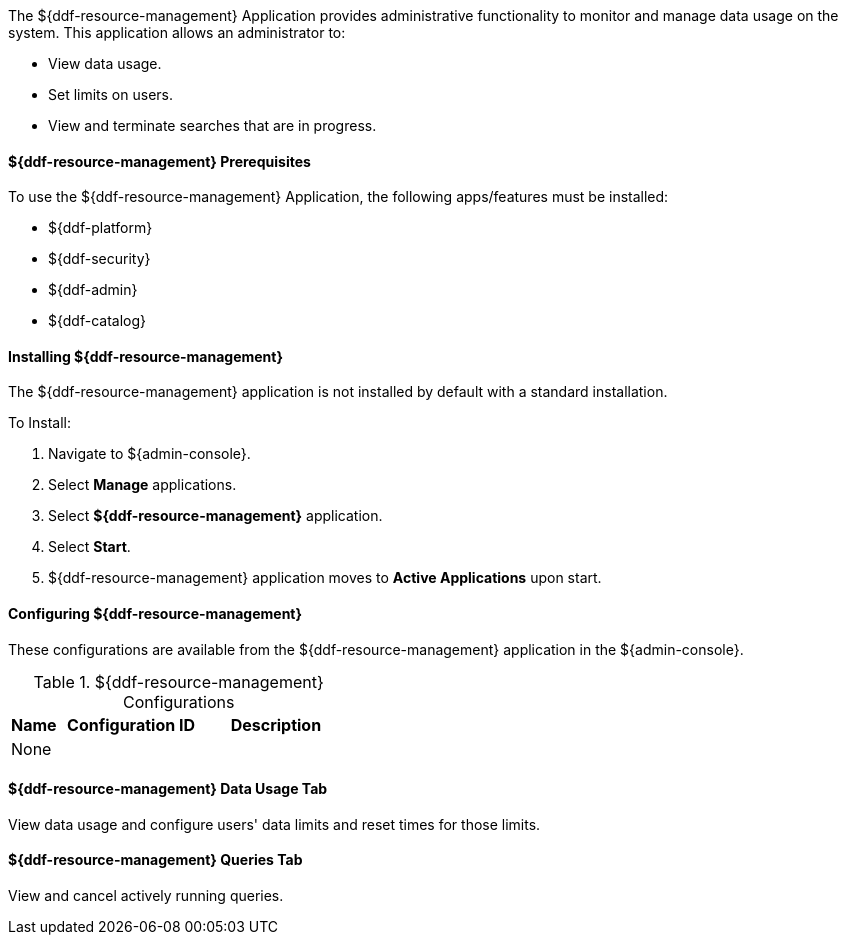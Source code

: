 
The ${ddf-resource-management} Application provides administrative functionality to monitor and manage data usage on the system.
This application allows an administrator to:

* View data usage.
* Set limits on users.
* View and terminate searches that are in progress.

==== ${ddf-resource-management} Prerequisites

To use the ${ddf-resource-management} Application, the following apps/features must be installed:

* ${ddf-platform}
* ${ddf-security}
* ${ddf-admin}
* ${ddf-catalog}

==== Installing ${ddf-resource-management}

The ${ddf-resource-management} application is not installed by default with a standard installation.

To Install:

. Navigate to ${admin-console}.
. Select *Manage* applications.
. Select *${ddf-resource-management}* application.
. Select *Start*.
. ${ddf-resource-management} application moves to *Active Applications* upon start.

==== Configuring ${ddf-resource-management}

These configurations are available from the ${ddf-resource-management} application in the ${admin-console}.

.${ddf-resource-management} Configurations
[cols="1,3m,3" options="header"]
|===
|Name
|Configuration ID
|Description

|None
|
|

|===

==== ${ddf-resource-management} Data Usage Tab

View data usage and configure users' data limits and reset times for those limits.

==== ${ddf-resource-management} Queries Tab

View and cancel actively running queries.
